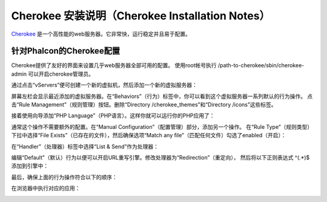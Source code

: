 Cherokee 安装说明（Cherokee Installation Notes）
================================================

Cherokee_ 是一个高性能的web服务器。它非常快，运行稳定并且易于配置。

针对Phalcon的Cherokee配置
-------------------------
Cherokee提供了友好的界面来设置几乎web服务器全部可用的配置。
使用root帐号执行 /path-to-cherokee/sbin/cherokee-admin 可以开启cherokee管理员。

.. image:: ../static/img/cherokee-1.jpg
    :align: center

通过点击“vServers”便可创建一个新的虚拟机，然后添加一个新的虚拟服务器：

.. image:: ../static/img/cherokee-2.jpg
    :align: center

屏幕左栏会显示最近添加的虚拟服务器。在“Behaviors”（行为）标签中，你可以看到这个虚拟服务器一系列默认的行为操作。
点击“Rule Management”（规则管理）按钮。删除“Directory /cherokee_themes”和“Directory /icons”这些标签。

.. image:: ../static/img/cherokee-3.jpg
    :align: center

接着使用向导添加“PHP Language”（PHP语言）。这样你就可以运行你的PHP应用了：

.. image:: ../static/img/cherokee-4.jpg
    :align: center

通常这个操作不需要额外的配置。在“Manual Configuration”（配置管理）部分，添加另一个操作。
在“Rule Type”（规则类型）下拉中选择“File Exists”（已存在的文件），然后确保选项“Match any file”（匹配任何文件）勾选了enabled（开启）：

.. image:: ../static/img/cherokee-55.jpg
    :align: center

在“Handler”（处理器）标签中选择“List & Send”作为处理器：

.. image:: ../static/img/cherokee-7.jpg
    :align: center

编辑“Default”（默认）行为以便可以开启URL重写引擎。修改处理器为“Redirection”（重定向），
然后将以下正则表达式 ^(.*)$ 添加到引擎中：

.. image:: ../static/img/cherokee-6.jpg
    :align: center

最后，确保上面的行为操作符合以下的顺序：

.. image:: ../static/img/cherokee-8.jpg
    :align: center

在浏览器中执行对应的应用：

.. image:: ../static/img/cherokee-9.jpg
    :align: center

.. _Cherokee: http://www.cherokee-project.com/
